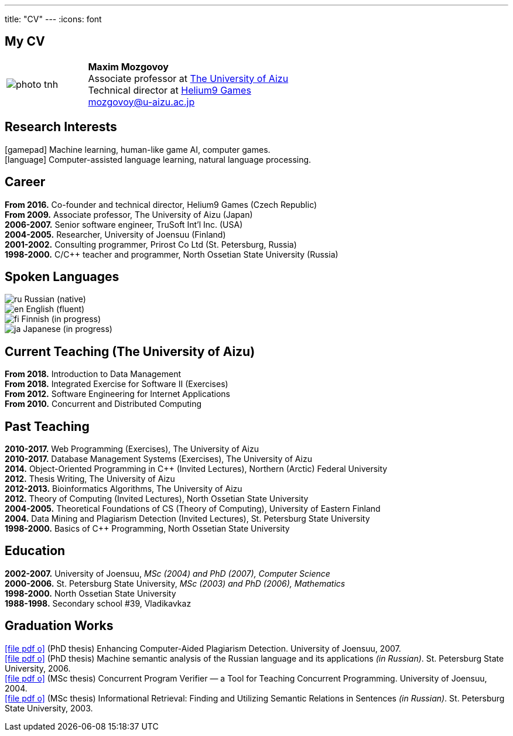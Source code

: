 ---
title: "CV"
---
:icons: font

== My CV

[%noheader,cols="2,5",grid=none]
|===
|image:photo-tnh.jpg[]
|*Maxim Mozgovoy* +
Associate professor at https://www.u-aizu.ac.jp/en/[The University of Aizu] +
Technical director at https://helium9games.com/[Helium9 Games] +
link:mailto:mozgovoy@u-aizu.ac.jp[mozgovoy@u-aizu.ac.jp]
|===


== Research Interests

icon:gamepad[] Machine learning, human-like game AI, computer games. +
icon:language[] Computer-assisted language learning, natural language processing.


== Career

*From 2016.* Co-founder and technical director, Helium9 Games (Czech Republic) +
*From 2009.* Associate professor, The University of Aizu (Japan) +
*2006-2007.* Senior software engineer, TruSoft Int'l Inc. (USA) +
*2004-2005.* Researcher, University of Joensuu (Finland) +
*2001-2002.* Consulting programmer, Prirost Co Ltd (St.&nbsp;Petersburg, Russia) +
*1998-2000.* C/C++ teacher and programmer, North Ossetian State University (Russia)


== Spoken Languages

image:ru.png[] Russian (native) +
image:en.png[] English (fluent) +
image:fi.png[] Finnish (in progress) +
image:ja.png[] Japanese (in progress)


== Current Teaching (The University of Aizu)

*From 2018.* Introduction to Data Management +
*From 2018.* Integrated Exercise for Software II (Exercises) +
*From 2012.* Software Engineering for Internet Applications +
*From 2010.* Concurrent and Distributed Computing +


== Past Teaching

*2010-2017.* Web Programming (Exercises), The University of Aizu +
*2010-2017.*  Database Management Systems (Exercises), The University of Aizu +
*2014.* Object-Oriented Programming in {cpp} (Invited Lectures), Northern (Arctic) Federal University +
*2012.* Thesis Writing, The University of Aizu +
*2012-2013.* Bioinformatics Algorithms, The University of Aizu +
*2012.* Theory of Computing (Invited Lectures), North Ossetian State University +
*2004-2005.* Theoretical Foundations of CS (Theory of Computing), University of Eastern Finland +
*2004.* Data Mining and Plagiarism Detection (Invited Lectures), St. Petersburg State University +
*1998-2000.* Basics of {cpp} Programming, North Ossetian State University


== Education

*2002-2007.* University of Joensuu, _MSc (2004) and PhD (2007), Computer Science_ +
*2000-2006.* St.&nbsp;Petersburg State University, _MSc (2003) and PhD (2006), Mathematics_ +
*1998-2000.* North Ossetian State University +
*1988-1998.* Secondary school #39, Vladikavkaz


== Graduation Works

link:joensuu_dissertation.pdf[icon:file-pdf-o[]]&nbsp;(PhD thesis) Enhancing Computer-Aided Plagiarism Detection. University of Joensuu, 2007. +
link:amcp_dissertation.pdf[icon:file-pdf-o[]]&nbsp;(PhD thesis) Machine semantic analysis of the Russian language and its applications _(in Russian)_. St.&nbsp;Petersburg State University, 2006. +
link:joensuu_thesis.pdf[icon:file-pdf-o[]]&nbsp;(MSc thesis) Concurrent Program Verifier — a Tool for Teaching Concurrent Programming. University of Joensuu, 2004. +
link:amcp_thesis.pdf[icon:file-pdf-o[]]&nbsp;(MSc thesis) Informational Retrieval: Finding and Utilizing Semantic Relations in Sentences _(in Russian)_. St.&nbsp;Petersburg State University, 2003.
